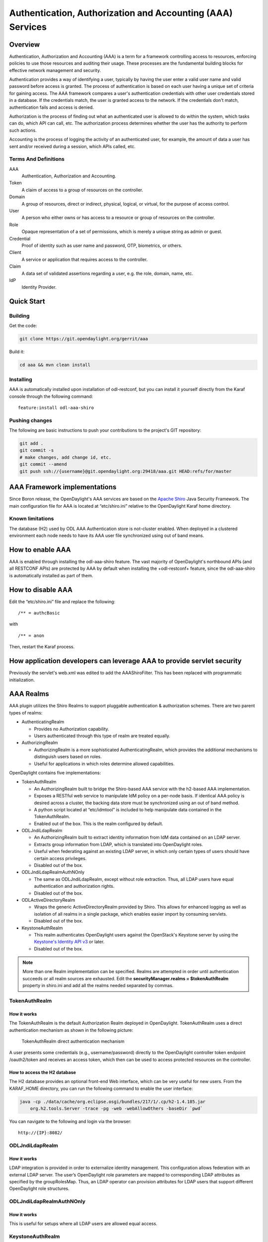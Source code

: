 .. _aaa-dev-guide:

Authentication, Authorization and Accounting (AAA) Services
===========================================================

Overview
--------

Authentication, Authorization and Accounting (AAA) is a term for a
framework controlling access to resources, enforcing policies to use
those resources and auditing their usage. These processes are the
fundamental building blocks for effective network management and security.

Authentication provides a way of identifying a user, typically by
having the user enter a valid user name and valid password before access
is granted. The process of authentication is based on each user having a unique
set of criteria for gaining access. The AAA framework compares a user's
authentication credentials with other user credentials stored in a database.
If the credentials match, the user is granted access to the network.
If the credentials don't match, authentication fails and access is denied.

Authorization is the process of finding out what an authenticated user is
allowed to do within the system, which tasks can do, which API can call, etc.
The authorization process determines whether the user has the authority
to perform such actions.

Accounting is the process of logging the activity of an authenticated user,
for example, the amount of data a user has sent and/or received during a
session, which APIs called, etc.

Terms And Definitions
^^^^^^^^^^^^^^^^^^^^^

AAA
    Authentication, Authorization and Accounting.

Token
    A claim of access to a group of resources on the controller.

Domain
    A group of resources, direct or indirect, physical, logical, or
    virtual, for the purpose of access control.

User
    A person who either owns or has access to a resource or group of
    resources on the controller.

Role
    Opaque representation of a set of permissions, which is merely a
    unique string as admin or guest.

Credential
    Proof of identity such as user name and password, OTP, biometrics, or
    others.

Client
    A service or application that requires access to the controller.

Claim
    A data set of validated assertions regarding a user, e.g. the role,
    domain, name, etc.

IdP
    Identity Provider.


Quick Start
-----------

Building
^^^^^^^^
Get the code:

.. code-block:: bash

    git clone https://git.opendaylight.org/gerrit/aaa

Build it:

.. code-block:: bash

    cd aaa && mvn clean install


Installing
^^^^^^^^^^

AAA is automatically installed upon installation of odl-restconf, but you can
install it yourself directly from the Karaf console through the following
command:

::

    feature:install odl-aaa-shiro

Pushing changes
^^^^^^^^^^^^^^^

The following are basic instructions to push your contributions to the project's
GIT repository:

.. code-block:: bash

    git add .
    git commit -s
    # make changes, add change id, etc.
    git commit --amend
    git push ssh://{username}@git.opendaylight.org:29418/aaa.git HEAD:refs/for/master

AAA Framework implementations
-----------------------------

Since Boron release, the OpenDaylight's AAA services are based on the
`Apache Shiro <https://shiro.apache.org/>`_ Java Security Framework. The main
configuration file for AAA is located at “etc/shiro.ini” relative to the
OpenDaylight Karaf home directory.

Known limitations
^^^^^^^^^^^^^^^^^

The database (H2) used by ODL AAA Authentication store is not-cluster enabled.
When deployed in a clustered environment each node needs to have its AAA user
file synchronized using out of band means.

How to enable AAA
-----------------

AAA is enabled through installing the odl-aaa-shiro feature. The vast majority
of OpenDaylight's northbound APIs (and all RESTCONF APIs) are protected by AAA
by default when installing the +odl-restconf+ feature, since the odl-aaa-shiro
is automatically installed as part of them.

How to disable AAA
------------------

Edit the “etc/shiro.ini” file and replace the following:

::

    /** = authcBasic

with

::

    /** = anon

Then, restart the Karaf process.

How application developers can leverage AAA to provide servlet security
-----------------------------------------------------------------------

Previously the servlet's web.xml was edited to add the AAAShiroFilter. This has been replaced with programmatic initialization.

AAA Realms
----------

AAA plugin utilizes the Shiro Realms to support pluggable authentication &
authorization schemes. There are two parent types of realms:

-  AuthenticatingRealm

   -  Provides no Authorization capability.

   -  Users authenticated through this type of realm are treated
      equally.

-  AuthorizingRealm

   -  AuthorizingRealm is a more sophisticated AuthenticatingRealm,
      which provides the additional mechanisms to distinguish users
      based on roles.

   -  Useful for applications in which roles determine allowed
      capabilities.

OpenDaylight contains five implementations:

-  TokenAuthRealm

   -  An AuthorizingRealm built to bridge the Shiro-based AAA service
      with the h2-based AAA implementation.

   -  Exposes a RESTful web service to manipulate IdM policy on a
      per-node basis. If identical AAA policy is desired across a
      cluster, the backing data store must be synchronized using an out
      of band method.

   -  A python script located at “etc/idmtool” is included to help
      manipulate data contained in the TokenAuthRealm.

   -  Enabled out of the box. This is the realm configured by default.

-  ODLJndiLdapRealm

   -  An AuthorizingRealm built to extract identity information from IdM
      data contained on an LDAP server.

   -  Extracts group information from LDAP, which is translated into
      OpenDaylight roles.

   -  Useful when federating against an existing LDAP server, in which
      only certain types of users should have certain access privileges.

   -  Disabled out of the box.

-  ODLJndiLdapRealmAuthNOnly

   -  The same as ODLJndiLdapRealm, except without role extraction.
      Thus, all LDAP users have equal authentication and authorization
      rights.

   -  Disabled out of the box.

-  ODLActiveDirectoryRealm

   -  Wraps the generic ActiveDirectoryRealm provided by Shiro. This allows for
      enhanced logging as well as isolation of all realms in a single package,
      which enables easier import by consuming servlets.

   -  Disabled out of the box.

-  KeystoneAuthRealm

   -  This realm authenticates OpenDaylight users against the OpenStack's
      Keystone server by using the
      `Keystone's Identity API v3 <https://developer.openstack.org/api-ref/identity/v3/>`_
      or later.

   - Disabled out of the box.

.. note::

    More than one Realm implementation can be specified. Realms are attempted
    in order until authentication succeeds or all realm sources are exhausted.
    Edit the **securityManager.realms = $tokenAuthRealm** property in shiro.ini
    and add all the realms needed separated by commas.

TokenAuthRealm
^^^^^^^^^^^^^^

How it works
~~~~~~~~~~~~

The TokenAuthRealm is the default Authorization Realm deployed in OpenDaylight.
TokenAuthRealm uses a direct authentication mechanism as shown in the following
picture:

.. figure:: ./images/aaa/direct-authentication.png
   :alt: TokenAuthRealm direct authentication mechanism

   TokenAuthRealm direct authentication mechanism

A user presents some credentials (e.g., username/password) directly to the
OpenDaylight controller token endpoint /oauth2/token and receives an access
token, which then can be used to access protected resources on the controller.

How to access the H2 database
~~~~~~~~~~~~~~~~~~~~~~~~~~~~~

The H2 database provides an optional front-end Web interface, which can be very
useful for new users. From the KARAF_HOME directory, you can run the following
command to enable the user interface:

.. code-block:: bash

    java -cp ./data/cache/org.eclipse.osgi/bundles/217/1/.cp/h2-1.4.185.jar
        org.h2.tools.Server -trace -pg -web -webAllowOthers -baseDir `pwd`


You can navigate to the following and login via the browser:

::

    http://{IP}:8082/

ODLJndiLdapRealm
^^^^^^^^^^^^^^^^

How it works
~~~~~~~~~~~~

LDAP integration is provided in order to externalize identity management.
This configuration allows federation with an external LDAP server.
The user’s OpenDaylight role parameters are mapped to corresponding LDAP
attributes as specified by the groupRolesMap. Thus, an LDAP operator can
provision attributes for LDAP users that support different OpenDaylight role
structures.

ODLJndiLdapRealmAuthNOnly
^^^^^^^^^^^^^^^^^^^^^^^^^

How it works
~~~~~~~~~~~~

This is useful for setups where all LDAP users are allowed equal access.

KeystoneAuthRealm
^^^^^^^^^^^^^^^^^

How it works
~~~~~~~~~~~~

This realm authenticates OpenDaylight users against the OpenStack's Keystone
server. This realm uses the
`Keystone's Identity API v3 <https://developer.openstack.org/api-ref/identity/v3/>`_
or later.

.. figure:: ./images/aaa/keystonerealm-authentication.png
   :alt: KeystoneAuthRealm authentication mechanism

   KeystoneAuthRealm authentication/authorization mechanism

As can shown on the above diagram, once configured, all the RESTCONF APIs calls
will require sending **user**, **password** and optionally **domain** (1). Those
credentials are used to authenticate the call against the Keystone server (2) and,
if the authentication succeeds, the call will proceed to the MDSAL (3). The
credentials must be provisioned in advance within the Keystone Server. The user
and password are mandatory, while the domain is optional, in case it is not
provided within the REST call, the realm will default to (**Default**),
which is hard-coded. The default domain can be also configured through the
*shiro.ini* file (see the :doc:`AAA User Guide <user-guide>`).

The protocol between the Controller and the Keystone Server (2) can be either
HTTPS or HTTP. In order to use HTTPS the Keystone Server's certificate
must be exported and imported on the Controller (see the :ref:`Certificate Management <aaa-certificate-management>` section).

Authorization Configuration
---------------------------

OpenDaylight supports two authorization engines at present, both of which are
roughly similar in behavior:

- Shiro-Based Authorization

- MDSAL-Based Dynamic Authorization

.. note::

    The preferred mechanism for configuring AAA Authentication is the
    MDSAL-Based Dynamic Authorization. Read the following section.

Shiro-Based Static Authorization
^^^^^^^^^^^^^^^^^^^^^^^^^^^^^^^^

OpenDaylight AAA has support for Role Based Access Control (RBAC) based
on the Apache Shiro permissions system. Configuration of the authorization
system is done off-line; authorization currently cannot be configured
after the controller is started. The Authorization provided by this mechanism
is aimed towards supporting coarse-grained security policies, the MDSAL-Based
mechanism allows for a more robust configuration capabilities. `Shiro-based
Authorization <http://shiro.apache.org/web.html#Web-%7B%7B%5Curls%5C%7D%7D>`_
describes how to configure the Authentication feature in detail.

.. note::

    The Shiro-Based Authorization that uses the *shiro.ini* URLs section to
    define roles requirements is **deprecated** and **discouraged** since the
    changes made to the file are only honored on a controller restart.

    Shiro-Based Authorization is not **cluster-aware**, so the changes made on
    the *shiro.ini* file have to be replicated on every controller instance
    belonging to the cluster.

    The URL patterns are matched relative to the Servlet context leaving room
    for ambiguity, since many endpoints may match (i.e., "/restconf/modules" and
    "/auth/modules" would both match a "/modules/\**" rule).

MDSAL-Based Dynamic Authorization
^^^^^^^^^^^^^^^^^^^^^^^^^^^^^^^^^
The MDSAL-Based Dynamic authorization uses the MDSALDynamicAuthorizationFilter
engine to restrict access to particular URL endpoint patterns. Users may define
a list of policies that are insertion-ordered. Order matters for that list of
policies, since the first matching policy is applied. This choice was made to
emulate behavior of the Shiro-Based Authorization mechanism.

A **policy** is a key/value pair, where the key is a **resource**
(i.e., a "URL pattern") and the value is a list of **permissions** for the
resource. The following describes the various elements of a policy:

- **Resource**: the resource is a string URL pattern as outlined by
  Apache Shiro. For more information, see http://shiro.apache.org/web.html.

- **Description**: an optional description of the URL endpoint and why it is
  being secured.

- **Permissions list**: a list of permissions for a particular policy. If more
  than one permission exists in the permissions list they are evaluated using
  logical "OR". A permission describes the prerequisites to perform HTTP
  operations on a particular endpoint. The following describes the various
  elements of a permission:

  + **Role**: the role required to access the target URL endpoint.
  + **Actions list**: a leaf-list of HTTP permissions that are allowed for a
    Subject possessing the required role.

This an example on how to limit access to the modules endpoint:

::

    HTTP Operation:
    put URL: /restconf/config/aaa:http-authorization/policies

    headers: Content-Type: application/json Accept: application/json

    body:
      { "aaa:policies":
        { "aaa:policies":
          [ { "aaa:resource": "/restconf/modules/**",
            "aaa:permissions": [ { "aaa:role": "admin",
                                   "aaa:actions": [ "get",
                                                    "post",
                                                    "put",
                                                    "patch",
                                                    "delete"
                                                  ]
                                 }
                               ]
            }
          ]
        }
      }

The above example locks down access to the modules endpoint (and any URLS
available past modules) to the "admin" role. Thus, an attempt from the OOB
*admin* user will succeed with 2XX HTTP status code, while an attempt from the
OOB *user* user will fail with HTTP status code 401, as the user *user* is not
granted the "admin" role.

Accounting Configuration
------------------------

Accounting is handled through the standard slf4j logging mechanisms used by the
rest of OpenDaylight. Thus, one can control logging verbosity through
manipulating the log levels for individual packages and classes directly through
the Karaf console, JMX, or etc/org.ops4j.pax.logging.cfg. In normal operations,
the default levels exposed do not provide much information about AAA services;
this is due to the fact that logging can severely degrade performance.

All AAA logging is output to the standard karaf.log file. For debugging purposes
(i.e., to enable maximum verbosity), issue the following command:

::

    log:set TRACE org.opendaylight.aaa

Enable Successful/Unsuccessful Authentication Attempts Logging
^^^^^^^^^^^^^^^^^^^^^^^^^^^^^^^^^^^^^^^^^^^^^^^^^^^^^^^^^^^^^^

By default, successful/unsuccessful authentication attempts are NOT logged. This
is due to the fact that logging can severely decrease REST performance.

It is possible to add custom AuthenticationListener(s) to the Shiro-based
configuration, allowing different ways to listen for successful/unsuccessful
authentication attempts. Custom AuthenticationListener(s) must implement
the org.apache.shiro.authc.AuthenticationListener interface.

.. _aaa-certificate-management:

Certificate Management
----------------------

The **Certificate Management Service** is used to manage the keystores and
certificates at the OpenDaylight distribution to easily provides the TLS
communication.

The Certificate Management Service managing two keystores:

1. **OpenDaylight Keystore** which holds the OpenDaylight distribution
   certificate self sign certificate or signed certificate from a root CA based
   on generated certificate request.

2. **Trust Keystore** which holds all the network nodes certificates that shall
   to communicate with the OpenDaylight distribution through TLS communication.

The Certificate Management Service stores the keystores (OpenDaylight & Trust)
as *.jks* files under configuration/ssl/ directory. Also the keystores
could be stored at the MD-SAL datastore in case OpenDaylight distribution
running at cluster environment. When the keystores are stored at MD-SAL,
the Certificate Management Service rely on the **Encryption-Service** to encrypt
the keystore data before storing it to MD-SAL and decrypted at runtime.

How to use the Certificate Management Service to manage the TLS communication
^^^^^^^^^^^^^^^^^^^^^^^^^^^^^^^^^^^^^^^^^^^^^^^^^^^^^^^^^^^^^^^^^^^^^^^^^^^^^

The following are the steps to configure the TLS communication within your
feature or module:

1. It is assumed that there exists an already created OpenDaylight distribution
   project following `this guide
   <https://wiki.opendaylight.org/view/OpenDaylight_Controller:MD-SAL:Startup_Project_Archetype#Part_1_-_Build_with_a_simple_.27Example.27_module>`_.

2. In the implementation bundle the following artifact must be added to its
   *pom.xml* file as dependency.

.. code-block:: xml

    <dependency>
      <groupId>org.opendaylight.aaa</groupId>
      <artifactId>aaa-cert</artifactId>
      <version>0.5.0-SNAPSHOT</version>
    </dependency>

3. Using the provider class in the implementation bundle needs to define a
   variable holding the Certificate Manager Service as in the following example:

.. code-block:: java

    import org.opendaylight.aaa.cert.api.ICertificateManager;
    import org.opendaylight.controller.md.sal.binding.api.DataBroker;

    public class UseCertManagerExampleProvider {
      private final DataBroker dataBroker;
      private final ICertificateManager caManager;

      public EncSrvExampleProvider(final DataBroker dataBroker, final ICertificateManager caManager) {
        this.dataBroker = dataBroker;
        this.caManager = caManager;
      }
      public SSLEngine createSSLEngine() {
        final SSLContext sslContext = caManager.getServerContext();
        if (sslContext != null) {
          final SSLEngine sslEngine = sslContext.createSSLEngine();
          sslEngine.setEnabledCipherSuites(caManager.getCipherSuites());
          // DO the Implementation
          return sslEngine;
        }
      }
      public void init() {
          // TODO
      }
      public void close() {
          // TODO
      }
    }

4. The Certificate Manager Service provides two main methods that are needed to
   establish the *SSLEngine* object, *getServerContext()* and *getCipherSuites()*
   as the above example shows. It also provides other methods such as
   *getODLKeyStore()* and *getTrustKeyStore()* that gives access to the
   OpenDaylight and Trust keystores.

5. Now the *ICertificateManager* need to be passed as an argument to the
   *UseCertManagerExampleProvider* within the implementation bundle blueprint
   configuration. The following example shows how:

.. code-block:: xml

    <blueprint xmlns="http://www.osgi.org/xmlns/blueprint/v1.0.0"
      xmlns:odl="http://opendaylight.org/xmlns/blueprint/v1.0.0"
      odl:use-default-for-reference-types="true">
      <reference id="dataBroker"
        interface="org.opendaylight.controller.md.sal.binding.api.DataBroker"
        odl:type="default" />
      <reference id="aaaCertificateManager"
        interface="org.opendaylight.aaa.cert.api.ICertificateManager"
        odl:type="default-certificate-manager" />
      <bean id="provider"
        class="org.opendaylight.UseCertManagerExample.impl.UseCertManagerExampleProvider"
        init-method="init" destroy-method="close">
        <argument ref="dataBroker" />
        <argument ref="aaaCertificateManager" />
      </bean>
    </blueprint>

6. After finishing the bundle implementation the feature module needs to be
   updated to include the *aaa-cert* feature in its feature bundle pom.xml file.

.. code-block:: xml

    <properties>
      <aaa.version>0.5.0-SNAPSHOT</aaa.version>
    </properties>
    <dependency>
      <groupId>org.opendaylight.aaa</groupId>
      <artifactId>features-aaa</artifactId>
      <version>${aaa.version}</version>
      <classifier>features</classifier>
      <type>xml</type>
    </dependency>

7. Now, in the feature.xml file add the Certificate Manager Service feature and
   its repository.

.. code-block:: xml

    <repository>mvn:org.opendaylight.aaa/features-aaa/{VERSION}/xml/features</repository>

The Certificate Manager Service feature can be included inside the
implementation bundle feature as shown in the following example:

.. code-block:: xml

    <feature name='odl-UseCertManagerExample' version='${project.version}'
      description='OpenDaylight :: UseCertManagerExample'>
      <feature version='${mdsal.version}'>odl-mdsal-broker</feature>
      <feature version='${aaa.version}'>odl-aaa-cert</feature>
      <bundle>mvn:org.opendaylight.UseCertManagerExample/UseCertManagerExample-impl/{VERSION}</bundle>
    </feature>

8. Now the project can be built and the OpenDaylight distribution started to
   continue with the configuration process. See the User Guide for more details.

Encryption Service
------------------

The **AAA Encryption Service** is used to encrypt the OpenDaylight users'
passwords and TLS communication certificates. This section shows how to use the
AAA Encryption Service with an OpenDaylight distribution project to encrypt data.

1. It is assumed that there exists an already created OpenDaylight distribution
   project following `this guide
   <https://wiki.opendaylight.org/view/OpenDaylight_Controller:MD-SAL:Startup_Project_Archetype#Part_1_-_Build_with_a_simple_.27Example.27_module>`_.

2. In the implementation bundle the following artifact must be added to its
   *pom.xml* file as dependency.

.. code-block:: xml

    <dependency>
      <groupId>org.opendaylight.aaa</groupId>
      <artifactId>aaa-encrypt-service</artifactId>
      <version>0.5.0-SNAPSHOT</version>
    </dependency>

3. Using the provider class in the implementation bundle needs to define a
   variable holding the Encryption Service as in the following example:

.. code-block:: java

    import org.opendaylight.aaa.encrypt.AAAEncryptionService;
    import org.opendaylight.controller.md.sal.binding.api.DataBroker;

    public class EncSrvExampleProvider {
    private final DataBroker dataBroker;
      private final AAAEncryptionService encryService;

      public EncSrvExampleProvider(final DataBroker dataBroker, final AAAEncryptionService encryService) {
        this.dataBroker = dataBroker;
        this.encryService = encryService;
      }
      public void init() {
        // TODO
      }
      public void close() {
        // TODO
      }
    }

The AAAEncryptionService can be used to encrypt and decrypt any data based on
project's needs.

4. Now the *AAAEncryptionService* needs to be passed as an argument to the
   *EncSrvExampleProvider* within the implementation bundle blueprint
   configuration. The following example shows how:

.. code-block:: xml

    <blueprint xmlns="http://www.osgi.org/xmlns/blueprint/v1.0.0"
      xmlns:odl="http://opendaylight.org/xmlns/blueprint/v1.0.0"
      odl:use-default-for-reference-types="true">
      <reference id="dataBroker"
        interface="org.opendaylight.controller.md.sal.binding.api.DataBroker"
        odl:type="default" />
      <reference id="encryService" interface="org.opendaylight.aaa.encrypt.AAAEncryptionService"/>
      <bean id="provider"
        class="org.opendaylight.EncSrvExample.impl.EncSrvExampleProvider"
        init-method="init" destroy-method="close">
        <argument ref="dataBroker" />
        <argument ref="encryService" />
      </bean>
    </blueprint>

5. After finishing the bundle implementation the feature module needs to be
   updated to include the *aaa-encryption-service* feature in its feature bundle
   pom.xml file.

.. code-block:: xml

    <dependency>
      <groupId>org.opendaylight.aaa</groupId>
      <artifactId>features-aaa</artifactId>
      <version>${aaa.version}</version>
      <classifier>features</classifier>
      <type>xml</type>
    </dependency>

It is also necessary to add the *aaa.version* in the properties section:

.. code-block:: xml

    <properties>
      <aaa.version>0.5.0-SNAPSHOT</aaa.version>
    </properties>

6. Now, in the feature.xml file add the Encryption Service feature and its
   repository.

.. code-block:: xml

    <repository>mvn:org.opendaylight.aaa/features-aaa/{VERSION}/xml/features</repository>

The Encryption Service feature can be included inside the implementation bundle
feature as shown in the following example:

.. code-block:: xml

    <feature name='odl-EncSrvExample' version='${project.version}' description='OpenDaylight :: EncSrvExample'>
      <feature version='${mdsal.version}'>odl-mdsal-broker</feature>
      <feature version='${aaa.version}'>odl-aaa-encryption-service</feature>
      <feature version='${project.version}'>odl-EncSrvExample-api</feature>
      <bundle>mvn:org.opendaylight.EncSrvExample/EncSrvExample-impl/{VERSION}</bundle>
    </feature>

7. Now the project can be built and the OpenDaylight distribution started to
   continue with the configuration process. See the User Guide for more details.
